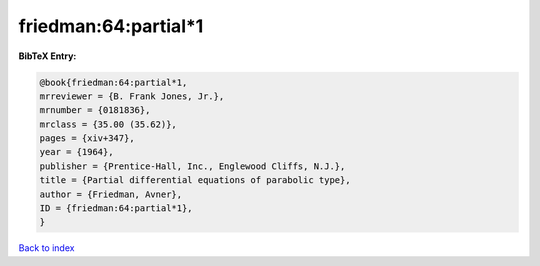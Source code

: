friedman:64:partial*1
=====================

.. :cite:t:`friedman:64:partial*1`

.. bibliography:: ../../All.bib

**BibTeX Entry:**

.. code-block:: bibtex

   @book{friedman:64:partial*1,
   mrreviewer = {B. Frank Jones, Jr.},
   mrnumber = {0181836},
   mrclass = {35.00 (35.62)},
   pages = {xiv+347},
   year = {1964},
   publisher = {Prentice-Hall, Inc., Englewood Cliffs, N.J.},
   title = {Partial differential equations of parabolic type},
   author = {Friedman, Avner},
   ID = {friedman:64:partial*1},
   }

`Back to index <../index>`_
